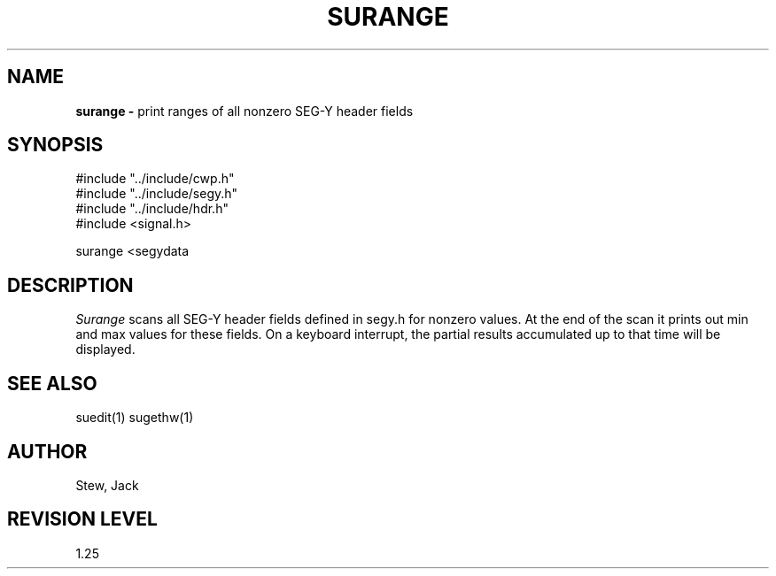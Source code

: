 .TH SURANGE 1 SU
.SH NAME
.B surange \-
print ranges of all nonzero SEG-Y header fields
.SH SYNOPSIS
.nf
#include "../include/cwp.h"
#include "../include/segy.h"
#include "../include/hdr.h"
#include <signal.h>

surange <segydata
.SH DESCRIPTION
.I Surange
scans all SEG-Y header fields defined in segy.h
for nonzero values.  At the end of the scan it prints out min
and max values for these fields.  On a keyboard interrupt, the
partial results accumulated up to that time will be displayed.
.SH SEE ALSO
suedit(1) sugethw(1)
.SH AUTHOR
Stew, Jack
.SH REVISION LEVEL
1.25
